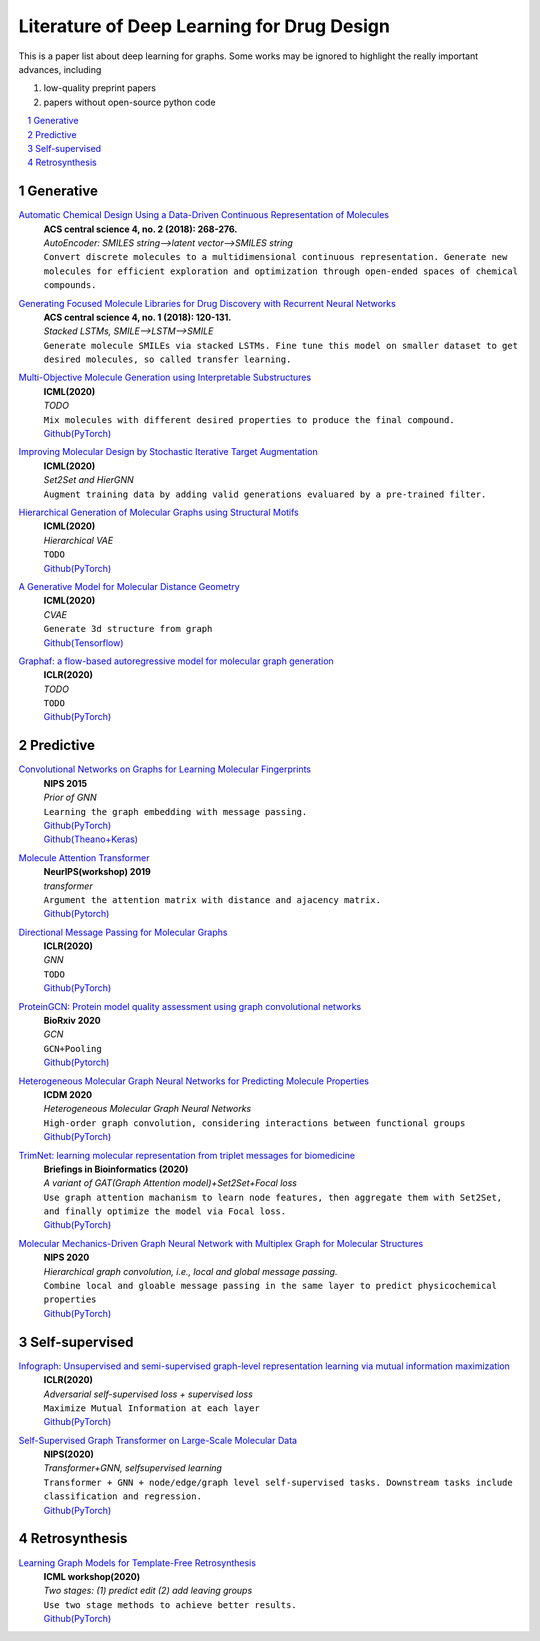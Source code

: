 Literature of Deep Learning for Drug Design
**************************************

This is a paper list about deep learning for graphs. Some works may be ignored to highlight the really important advances, including

#. low-quality preprint papers
#. papers without open-source python code


.. contents::
    :local:
    :depth: 2

.. sectnum::
    :depth: 2

.. role:: venue(strong)

.. role:: model(emphasis)

.. role:: content(literal)



Generative
===========

`Automatic Chemical Design Using a Data-Driven Continuous Representation of Molecules <https://pubs.acs.org/doi/pdf/10.1021/acscentsci.7b00572>`_
    | :venue:`ACS central science 4, no. 2 (2018): 268-276.`
    | :model:`AutoEncoder: SMILES string-->latent vector-->SMILES string`
    | :content:`Convert discrete molecules to a multidimensional continuous representation. Generate new molecules for efficient exploration and optimization through open-ended spaces of chemical compounds.`


`Generating Focused Molecule Libraries for Drug Discovery with Recurrent Neural Networks <https://pubs.acs.org/doi/full/10.1021%2Facscentsci.7b00512>`_
    | :venue:`ACS central science 4, no. 1 (2018): 120-131.`
    | :model:`Stacked LSTMs, SMILE-->LSTM-->SMILE`
    | :content:`Generate molecule SMILEs via stacked LSTMs. Fine tune this model on smaller dataset to get desired molecules, so called transfer learning.`


`Multi-Objective Molecule Generation using Interpretable Substructures <https://arxiv.org/pdf/2002.03244.pdf>`_
    | :venue:`ICML(2020)`
    | :model:`TODO`
    | :content:`Mix molecules with different desired properties to produce the final compound.`
    | `Github(PyTorch) <https://github.com/wengong-jin/multiobj-rationale>`__


`Improving Molecular Design by Stochastic Iterative Target Augmentation <https://arxiv.org/pdf/2002.04720.pdf>`_
    | :venue:`ICML(2020)`
    | :model:`Set2Set and HierGNN`
    | :content:`Augment training data by adding valid generations evaluared by a pre-trained filter.`


`Hierarchical Generation of Molecular Graphs using Structural Motifs <https://arxiv.org/pdf/2002.03230.pdf>`_
    | :venue:`ICML(2020)`
    | :model:`Hierarchical VAE`
    | :content:`TODO`
    | `Github(PyTorch) <https://github.com/wengong-jin/hgraph2graph>`__


`A Generative Model for Molecular Distance Geometry <https://arxiv.org/pdf/1909.11459.pdf>`_
    | :venue:`ICML(2020)`
    | :model:`CVAE`
    | :content:`Generate 3d structure from graph`
    | `Github(Tensorflow) <https://github.com/gncs/graphdg>`__


`Graphaf: a flow-based autoregressive model for molecular graph generation <https://arxiv.org/pdf/2001.09382.pdf>`_
    | :venue:`ICLR(2020)`
    | :model:`TODO`
    | :content:`TODO`
    | `Github(PyTorch) <https://github.com/DeepGraphLearning/GraphAF>`__


Predictive
===========

`Convolutional Networks on Graphs for Learning Molecular Fingerprints <https://arxiv.org/abs/1509.09292>`_
    | :venue:`NIPS 2015`
    | :model:`Prior of GNN`
    | :content:`Learning the graph embedding with message passing.`
    | `Github(PyTorch) <https://github.com/aksub99/molecular-vae>`__
    | `Github(Theano+Keras) <https://github.com/HIPS/molecule-autoencoder>`__


`Molecule Attention Transformer <https://arxiv.org/pdf/2002.08264.pdf>`_
    | :venue:`NeurIPS(workshop) 2019`
    | :model:`transformer`
    | :content:`Argument the attention matrix with distance and ajacency matrix.`
    | `Github(Pytorch) <https://github.com/ardigen/MAT>`__


`Directional Message Passing for Molecular Graphs <https://arxiv.org/pdf/2003.03123.pdf>`__
    | :venue:`ICLR(2020)`
    | :model:`GNN`
    | :content:`TODO`
    | `Github(PyTorch) <https://github.com/klicperajo/dimenet>`__


`ProteinGCN: Protein model quality assessment using graph convolutional networks <https://www.biorxiv.org/content/biorxiv/early/2020/04/07/2020.04.06.028266.full.pdf>`__
    | :venue:`BioRxiv 2020`
    | :model:`GCN`
    | :content:`GCN+Pooling`
    | `Github(Pytorch) <https://github.com/malllabiisc/ProteinGCN>`__


`Heterogeneous Molecular Graph Neural Networks for Predicting Molecule Properties <https://arxiv.org/pdf/2009.12710.pdf>`_
    | :venue:`ICDM 2020`
    | :model:`Heterogeneous Molecular Graph Neural Networks`
    | :content:`High-order graph convolution, considering interactions between functional groups`
    | `Github(PyTorch) <https://github.com/shuix007/HMGNN>`__


`TrimNet: learning molecular representation from triplet messages for biomedicine <https://academic.oup.com/bib/advance-article-abstract/doi/10.1093/bib/bbaa266/5955940>`_
    | :venue:`Briefings in Bioinformatics (2020)`
    | :model:`A variant of GAT(Graph Attention model)+Set2Set+Focal loss`
    | :content:`Use graph attention machanism to learn node features, then aggregate them with Set2Set, and finally optimize the model via Focal loss.`
    | `Github(PyTorch) <https://github.com/yvquanli/TrimNet>`__


`Molecular Mechanics-Driven Graph Neural Network with Multiplex Graph for Molecular Structures <https://arxiv.org/abs/2011.07457>`_
    | :venue:`NIPS 2020`
    | :model:`Hierarchical graph convolution, i.e., local and global message passing.`
    | :content:`Combine local and gloable message passing in the same layer to predict physicochemical properties`
    | `Github(PyTorch) <https://github.com/zetayue/MXMNet>`__



Self-supervised
================
`Infograph: Unsupervised and semi-supervised graph-level representation learning via mutual information maximization <https://arxiv.org/pdf/1908.01000.pdf>`_
    | :venue:`ICLR(2020)`
    | :model:`Adversarial self-supervised loss + supervised loss`
    | :content:`Maximize Mutual Information at each layer`
    | `Github(PyTorch) <https://github.com/fanyun-sun/InfoGraph>`__


`Self-Supervised Graph Transformer on Large-Scale Molecular Data <https://drug.ai.tencent.com/publications/GROVER.pdf>`_
    | :venue:`NIPS(2020)`
    | :model:`Transformer+GNN, selfsupervised learning`
    | :content:`Transformer + GNN + node/edge/graph level self-supervised tasks. Downstream tasks include classification and regression.`
    | `Github(PyTorch) <https://github.com/tencent-ailab/grover>`__


Retrosynthesis
==============

`Learning Graph Models for Template-Free Retrosynthesis <https://arxiv.org/pdf/2006.07038.pdf>`_
    | :venue:`ICML workshop(2020)`
    | :model:`Two stages: (1) predict edit (2) add leaving groups`
    | :content:`Use two stage methods to achieve better results.`
    | `Github(PyTorch) <https://github.com/uta-smile/RetroXpert>`__
